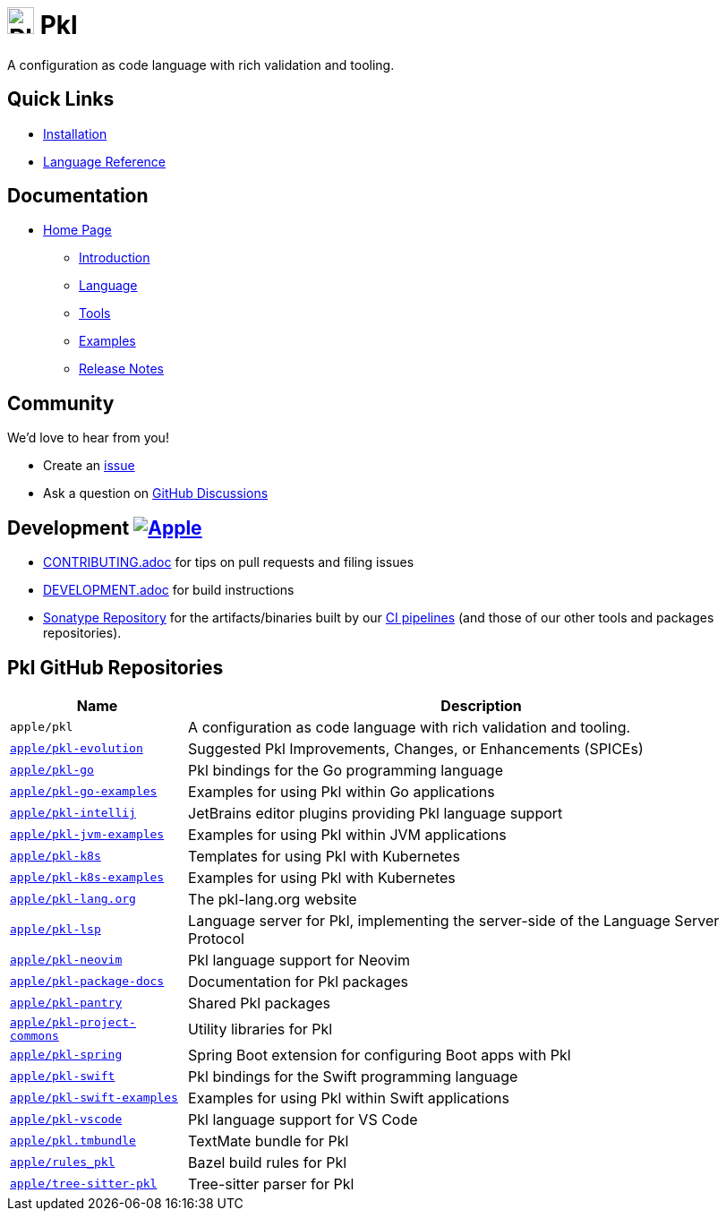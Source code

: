 = image:.idea/icon.svg[Pkl,30] Pkl 

:uri-homepage: https://pkl-lang.org
:uri-docs: {uri-homepage}/main/current
:uri-docs-introduction: {uri-docs}/introduction
:uri-docs-release-notes: {uri-docs}/release-notes
:uri-docs-language: {uri-docs}/language
:uri-docs-tools: {uri-docs}/tools
:uri-github-issue: https://github.com/apple/pkl/issues
:uri-github-discussions: https://github.com/apple/pkl/discussions
:uri-pkl-examples: https://pkl-lang.org/main/current/examples.html
:uri-installation: https://pkl-lang.org/main/current/pkl-cli/index.html#installation
:uri-lang-reference: https://pkl-lang.org/main/current/language-reference/index.html
:uri-ci-artifacts: https://s01.oss.sonatype.org/content/groups/public/org/pkl-lang/
:uri-ci-pipeline: https://app.circleci.com/pipelines/github/apple/pkl

A configuration as code language with rich validation and tooling.

== Quick Links

* {uri-installation}[Installation]
* {uri-lang-reference}[Language Reference]

== Documentation

* {uri-homepage}[Home Page]
** {uri-docs-introduction}[Introduction]
** {uri-docs-language}[Language]
** {uri-docs-tools}[Tools]
** {uri-pkl-examples}[Examples]
** {uri-docs-release-notes}[Release Notes]

== Community

We'd love to hear from you!

* Create an {uri-github-issue}[issue]
* Ask a question on {uri-github-discussions}[GitHub Discussions]

== Development image:https://circleci.com/gh/apple/pkl.svg?style=svg["Apple", link="https://app.circleci.com/pipelines/github/apple/pkl"]
* link:CONTRIBUTING.adoc[] for tips on pull requests and filing issues
* link:DEVELOPMENT.adoc[] for build instructions
* {uri-ci-artifacts}[Sonatype Repository] for the artifacts/binaries built by our {uri-ci-pipeline}[CI pipelines] (and those of our other tools and packages repositories).

== Pkl GitHub Repositories

[%autowidth]
|===
|Name |Description

|`apple/pkl`
|A configuration as code language with rich validation and tooling.

|https://github.com/apple/pkl-evolution[`apple/pkl-evolution`]
|Suggested Pkl Improvements, Changes, or Enhancements (SPICEs)

|https://github.com/apple/pkl-go[`apple/pkl-go`]
|Pkl bindings for the Go programming language

|https://github.com/apple/pkl-go-examples[`apple/pkl-go-examples`]
|Examples for using Pkl within Go applications

|https://github.com/apple/pkl-intellij[`apple/pkl-intellij`]
|JetBrains editor plugins providing Pkl language support

|https://github.com/apple/pkl-jvm-examples[`apple/pkl-jvm-examples`]
|Examples for using Pkl within JVM applications

|https://github.com/apple/pkl-k8s[`apple/pkl-k8s`]
|Templates for using Pkl with Kubernetes

|https://github.com/apple/pkl-k8s-examples[`apple/pkl-k8s-examples`]
|Examples for using Pkl with Kubernetes

|https://github.com/apple/pkl-lang.org[`apple/pkl-lang.org`]
|The pkl-lang.org website

|https://github.com/apple/pkl-lsp[`apple/pkl-lsp`]
| Language server for Pkl, implementing the server-side of the Language Server Protocol

|https://github.com/apple/pkl-neovim[`apple/pkl-neovim`]
|Pkl language support for Neovim

|https://github.com/apple/pkl-package-docs[`apple/pkl-package-docs`]
|Documentation for Pkl packages

|https://github.com/apple/pkl-pantry[`apple/pkl-pantry`]
|Shared Pkl packages

|https://github.com/apple/pkl-project-commons[`apple/pkl-project-commons`]
|Utility libraries for Pkl

|https://github.com/apple/pkl-spring[`apple/pkl-spring`]
|Spring Boot extension for configuring Boot apps with Pkl

|https://github.com/apple/pkl-swift[`apple/pkl-swift`]
|Pkl bindings for the Swift programming language

|https://github.com/apple/pkl-swift-examples[`apple/pkl-swift-examples`]
|Examples for using Pkl within Swift applications

|https://github.com/apple/pkl-vscode[`apple/pkl-vscode`]
|Pkl language support for VS Code

|https://github.com/apple/pkl.tmbundle[`apple/pkl.tmbundle`]
|TextMate bundle for Pkl

|https://github.com/apple/rules_pkl[`apple/rules_pkl`]
| Bazel build rules for Pkl

|https://github.com/apple/tree-sitter-pkl[`apple/tree-sitter-pkl`]
|Tree-sitter parser for Pkl
|===
